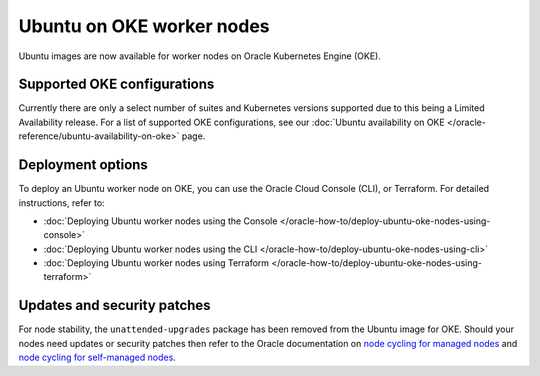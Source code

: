 Ubuntu on OKE worker nodes
==========================

Ubuntu images are now available for worker nodes on Oracle Kubernetes Engine (OKE). 


Supported OKE configurations
----------------------------

Currently there are only a select number of suites and Kubernetes versions supported due to this being a Limited Availability release. For a list of supported OKE configurations, see our :doc:`Ubuntu availability on OKE </oracle-reference/ubuntu-availability-on-oke>` page.


Deployment options
------------------

To deploy an Ubuntu worker node on OKE, you can use the Oracle Cloud Console (CLI), or Terraform. For detailed instructions, refer to:

- :doc:`Deploying Ubuntu worker nodes using the Console </oracle-how-to/deploy-ubuntu-oke-nodes-using-console>`
- :doc:`Deploying Ubuntu worker nodes using the CLI </oracle-how-to/deploy-ubuntu-oke-nodes-using-cli>`
- :doc:`Deploying Ubuntu worker nodes using Terraform </oracle-how-to/deploy-ubuntu-oke-nodes-using-terraform>`


Updates and security patches
----------------------------

For node stability, the ``unattended-upgrades`` package has been removed from the Ubuntu image for OKE. Should your nodes need updates or security patches then refer to the Oracle documentation on `node cycling for managed nodes`_ and `node cycling for self-managed nodes`_.


.. _`node cycling for managed nodes`: https://docs.oracle.com/en-us/iaas/Content/ContEng/Tasks/contengupgradingk8sworkernode.htm
.. _`node cycling for self-managed nodes`: https://docs.oracle.com/en-us/iaas/Content/ContEng/Tasks/contengupgradingselfmanagednodes.htm#contengupgradingselfmanagednodes